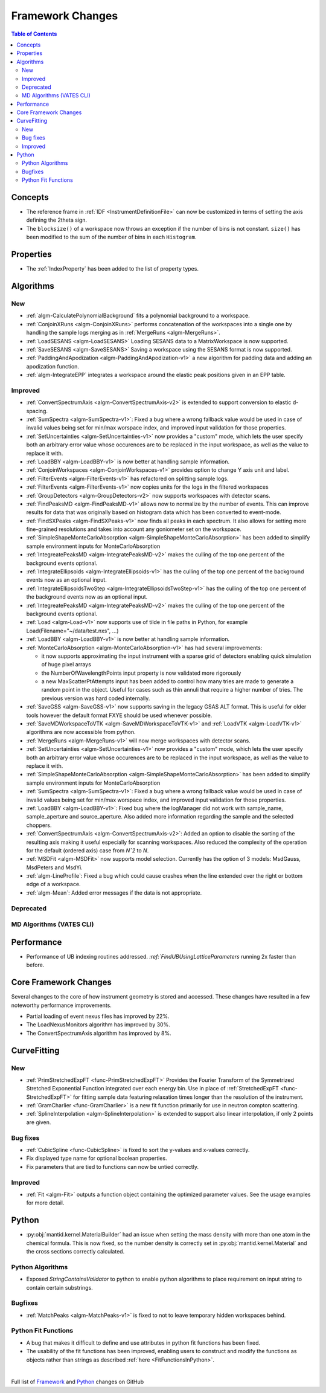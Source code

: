 =================
Framework Changes
=================

.. contents:: Table of Contents
   :local:

Concepts
--------
- The reference frame in :ref:`IDF <InstrumentDefinitionFile>` can now be customized in terms of setting the axis defining the 2theta sign.
- The ``blocksize()`` of a workspace now throws an exception if the number of bins is not constant. ``size()`` has been modified to the sum of the number of bins in each ``Histogram``.

Properties
----------

- The :ref:`IndexProperty` has been added to the list of property types.

Algorithms
----------

New
###

- :ref:`algm-CalculatePolynomialBackground` fits a polynomial background to a workspace.
- :ref:`ConjoinXRuns <algm-ConjoinXRuns>` performs concatenation of the workspaces into a single one by handling the sample logs merging as in :ref:`MergeRuns <algm-MergeRuns>`.
- :ref:`LoadSESANS <algm-LoadSESANS>` Loading SESANS data to a MatrixWorkspace is now supported.
- :ref:`SaveSESANS <algm-SaveSESANS>` Saving a workspace using the SESANS format is now supported.
- :ref:`PaddingAndApodization <algm-PaddingAndApodization-v1>` a new algorithm for padding data and adding an apodization function.
- :ref:`algm-IntegrateEPP` integrates a workspace around the elastic peak positions given in an EPP table.

Improved
########

- :ref:`ConvertSpectrumAxis <algm-ConvertSpectrumAxis-v2>` is extended to support conversion to elastic d-spacing.
- :ref:`SumSpectra <algm-SumSpectra-v1>`: Fixed a bug where a wrong fallback value would be used in case of invalid values being set for min/max worspace index, and improved input validation for those properties.
- :ref:`SetUncertainties <algm-SetUncertainties-v1>` now provides a "custom" mode, which lets the user specify both an arbitrary error value whose occurences are to be replaced in the input workspace, as well as the value to replace it with.
- :ref:`LoadBBY <algm-LoadBBY-v1>` is now better at handling sample information.
- :ref:`ConjoinWorkspaces <algm-ConjoinWorkspaces-v1>` provides option to change Y axis unit and label.
- :ref:`FilterEvents <algm-FilterEvents-v1>` has refactored on splitting sample logs.
- :ref:`FilterEvents <algm-FilterEvents-v1>` now copies units for the logs in the filtered workspaces
- :ref:`GroupDetectors <algm-GroupDetectors-v2>` now supports workspaces with detector scans.
- :ref:`FindPeaksMD <algm-FindPeaksMD-v1>` allows now to normalize by the number of events. This can improve results for data that was originally based on histogram data which has been converted to event-mode.
- :ref:`FindSXPeaks <algm-FindSXPeaks-v1>` now finds all peaks in each spectrum. It also allows for setting more fine-grained resolutions and takes into account any goniometer set on the workspace.
- :ref:`SimpleShapeMonteCarloAbsorption <algm-SimpleShapeMonteCarloAbsorption>` has been added to simplify sample environment inputs for MonteCarloAbsorption
- :ref:`IntegreatePeaksMD <algm-IntegratePeaksMD-v2>` makes the culling of the top one percent of the background events optional.
- :ref:`IntegrateEllipsoids <algm-IntegrateEllipsoids-v1>` has the culling of the top one percent of the background events now as an optional input.
- :ref:`IntegrateEllipsoidsTwoStep <algm-IntegrateEllipsoidsTwoStep-v1>` has the culling of the top one percent of the background events now as an optional input.
- :ref:`IntegreatePeaksMD <algm-IntegratePeaksMD-v2>` makes the culling of the top one percent of the background events optional.
- :ref:`Load <algm-Load-v1>` now supports use of tilde in file paths in Python, for example Load(Filename="~/data/test.nxs", ...)
- :ref:`LoadBBY <algm-LoadBBY-v1>` is now better at handling sample information.
- :ref:`MonteCarloAbsorption <algm-MonteCarloAbsorption-v1>` has had several improvements:

  * it now supports approximating the input instrument with a sparse grid of detectors enabling quick simulation of huge pixel arrays
  * the NumberOfWavelengthPoints input property is now validated more rigorously
  * a new MaxScatterPtAttempts input has been added to control how many tries are made to generate a random point in the object. Useful for cases such as thin annuli that require a higher number of tries. The previous version was hard coded internally.
- :ref:`SaveGSS <algm-SaveGSS-v1>` now supports saving in the legacy GSAS ALT format. This is useful for older tools however the default format FXYE should be used whenever possible.
- :ref:`SaveMDWorkspaceToVTK <algm-SaveMDWorkspaceToVTK-v1>` and :ref:`LoadVTK <algm-LoadVTK-v1>` algorithms are now accessible from python.
- :ref:`MergeRuns <algm-MergeRuns-v1>` will now merge workspaces with detector scans.
- :ref:`SetUncertainties <algm-SetUncertainties-v1>` now provides a "custom" mode, which lets the user specify both an arbitrary error value whose occurences are to be replaced in the input workspace, as well as the value to replace it with.
- :ref:`SimpleShapeMonteCarloAbsorption <algm-SimpleShapeMonteCarloAbsorption>` has been added to simplify sample environment inputs for MonteCarloAbsorption
- :ref:`SumSpectra <algm-SumSpectra-v1>`: Fixed a bug where a wrong fallback value would be used in case of invalid values being set for min/max worspace index, and improved input validation for those properties.
- :ref:`LoadBBY <algm-LoadBBY-v1>`: Fixed bug where the logManager did not work with sample_name, sample_aperture and source_aperture. Also added more information regarding the sample and the selected choppers.
- :ref:`ConvertSpectrumAxis <algm-ConvertSpectrumAxis-v2>`: Added an option to disable the sorting of the resulting axis making it useful especially for scanning workspaces. Also reduced the complexity of the operation for the default (ordered axis) case from *Nˆ2* to *N*.
- :ref:`MSDFit <algm-MSDFit>` now supports model selection. Currently has the option of 3 models: MsdGauss, MsdPeters and MsdYi.
- :ref:`algm-LineProfile`: Fixed a bug which could cause crashes when the line extended over the right or bottom edge of a workspace.
- :ref:`algm-Mean`: Added error messages if the data is not appropriate.

Deprecated
##########

MD Algorithms (VATES CLI)
#########################

Performance
-----------
- Performance of UB indexing routines addressed. `:ref:`FindUBUsingLatticeParameters` running 2x faster than before.

Core Framework Changes
----------------------

Several changes to the core of how instrument geometry is stored and accessed. These changes have resulted in a few noteworthy performance improvements.

- Partial loading of event nexus files has improved by 22%.
- The LoadNexusMonitors algorithm has improved by 30%.
- The ConvertSpectrumAxis algorithm has improved by 8%.

CurveFitting
------------

New
###

- :ref:`PrimStretchedExpFT <func-PrimStretchedExpFT>` Provides the Fourier Transform of the Symmetrized Stretched Exponential Function integrated over each energy bin. Use in place of :ref:`StretchedExpFT <func-StretchedExpFT>` for fitting sample data featuring relaxation times longer than the resolution of the instrument.
- :ref:`GramCharlier <func-GramCharlier>` is a new fit function primarily for use in neutron compton scattering.
- :ref:`SplineInterpolation <algm-SplineInterpolation>` is extended to support also linear interpolation, if only 2 points are given.

Bug fixes
#########

- :ref:`CubicSpline <func-CubicSpline>` is fixed to sort the y-values and x-values correctly.
- Fix displayed type name for optional boolean properties.
- Fix parameters that are tied to functions can now be untied correctly. 

Improved
########

- :ref:`Fit <algm-Fit>` outputs a function object containing the optimized parameter values. See the usage examples for more detail.

Python
------

- :py:obj:`mantid.kernel.MaterialBuilder` had an issue when setting the mass density with more than one atom in the chemical formula. This is now fixed, so the number density is correctly set in :py:obj:`mantid.kernel.Material` and the cross sections correctly calculated.

Python Algorithms
#################

- Exposed `StringContainsValidator` to python to enable python algorithms to place requirement on input string to contain certain substrings.

Bugfixes
########

- :ref:`MatchPeaks <algm-MatchPeaks-v1>` is fixed to not to leave temporary hidden workspaces behind.

Python Fit Functions
####################

- A bug that makes it difficult to define and use attributes in python fit functions has been fixed.
- The usability of the fit functions has been improved, enabling users to construct and modify the functions as objects rather than strings
  as described :ref:`here <FitFunctionsInPython>`.

|

Full list of
`Framework <http://github.com/mantidproject/mantid/pulls?q=is%3Apr+milestone%3A%22Release+3.11%22+is%3Amerged+label%3A%22Component%3A+Framework%22>`__
and
`Python <http://github.com/mantidproject/mantid/pulls?q=is%3Apr+milestone%3A%22Release+3.11%22+is%3Amerged+label%3A%22Component%3A+Python%22>`__
changes on GitHub
